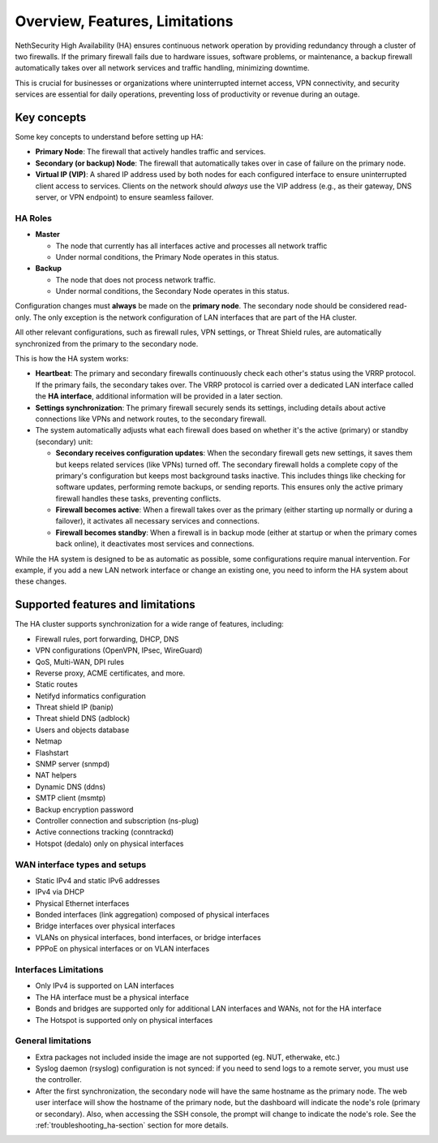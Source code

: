 .. _ha_overview_features_limitations-section:

===============================
Overview, Features, Limitations
===============================

NethSecurity High Availability (HA) ensures continuous network operation by providing redundancy through a cluster of two firewalls.
If the primary firewall fails due to hardware issues, software problems, or maintenance, a backup firewall automatically takes over all network services and
traffic handling, minimizing downtime.

This is crucial for businesses or organizations where uninterrupted internet access, VPN connectivity, and security services are essential for daily operations,
preventing loss of productivity or revenue during an outage.

Key concepts
============

Some key concepts to understand before setting up HA:

- **Primary Node**: The firewall that actively handles traffic and services.
- **Secondary (or backup) Node**: The firewall that automatically takes over in case of failure on the primary node.
- **Virtual IP (VIP)**: A shared IP address used by both nodes for each configured interface to ensure uninterrupted client access to services.
  Clients on the network should *always* use the VIP address (e.g., as their gateway, DNS server, or VPN endpoint) to ensure seamless failover.

HA Roles
----------

* **Master**

  * The node that currently has all interfaces active and processes all network traffic
  * Under normal conditions, the Primary Node operates in this status.

* **Backup**

  * The node that does not process network traffic.
  * Under normal conditions, the Secondary Node operates in this status.


Configuration changes must **always** be made on the **primary node**.
The secondary node should be considered read-only. The only exception is the network configuration of
LAN interfaces that are part of the HA cluster.

All other relevant configurations, such as firewall rules, VPN settings, or Threat Shield rules, are automatically synchronized from the primary to the secondary node.

This is how the HA system works:

- **Heartbeat**: The primary and secondary firewalls continuously check each other's status using the VRRP protocol. If the primary fails, the secondary takes over. The VRRP protocol is carried over a dedicated LAN interface called the **HA interface**, additional information will be provided in a later section.
- **Settings synchronization**: The primary firewall securely sends its settings, including details about active connections like VPNs and network routes,
  to the secondary firewall.
- The system automatically adjusts what each firewall does based on whether it's the active (primary) or standby (secondary) unit:

  - **Secondary receives configuration updates**: When the secondary firewall gets new settings, it saves them but keeps related services (like VPNs) turned off.
    The secondary firewall holds a complete copy of the primary's configuration but keeps most background tasks inactive.
    This includes things like checking for software updates, performing remote backups, or sending reports.
    This ensures only the active primary firewall handles these tasks, preventing conflicts.
  - **Firewall becomes active**: When a firewall takes over as the primary (either starting up normally or during a failover),
    it activates all necessary services and connections.
  - **Firewall becomes standby**: When a firewall is in backup mode (either at startup or when the primary comes back online),
    it deactivates most services and connections.

While the HA system is designed to be as automatic as possible, some configurations require manual intervention.
For example, if you add a new LAN network interface or change an existing one, you need to inform the HA system about these changes.

Supported features and limitations
===================================

The HA cluster supports synchronization for a wide range of features, including:

- Firewall rules, port forwarding, DHCP, DNS
- VPN configurations (OpenVPN, IPsec, WireGuard)
- QoS, Multi-WAN, DPI rules
- Reverse proxy, ACME certificates, and more.
- Static routes
- Netifyd informatics configuration
- Threat shield IP (banip)
- Threat shield DNS (adblock)
- Users and objects database
- Netmap
- Flashstart
- SNMP server (snmpd)
- NAT helpers
- Dynamic DNS (ddns)
- SMTP client (msmtp)
- Backup encryption password
- Controller connection and subscription (ns-plug)
- Active connections tracking (conntrackd)
- Hotspot (dedalo) only on physical interfaces

WAN interface types and setups
------------------------------

- Static IPv4 and static IPv6 addresses
- IPv4 via DHCP
- Physical Ethernet interfaces
- Bonded interfaces (link aggregation) composed of physical interfaces
- Bridge interfaces over physical interfaces
- VLANs on physical interfaces, bond interfaces, or bridge interfaces
- PPPoE on physical interfaces or on VLAN interfaces

Interfaces Limitations
----------------------
- Only IPv4 is supported on LAN interfaces
- The HA interface must be a physical interface
- Bonds and bridges are supported only for additional LAN interfaces and WANs, not for the HA interface
- The Hotspot is supported only on physical interfaces


General limitations
-------------------

- Extra packages not included inside the image are not supported (eg. NUT, etherwake, etc.)
- Syslog daemon (rsyslog) configuration is not synced: if you need to send logs to a remote server, you must use the controller.
- After the first synchronization, the secondary node will have the same hostname as the primary node.
  The web user interface will show the hostname of the primary node, but the dashboard will indicate the node's role (primary or secondary).
  Also, when accessing the SSH console, the prompt will change to indicate the node's role.
  See the :ref:`troubleshooting_ha-section` section for more details.
  
